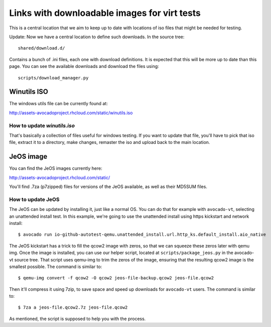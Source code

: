 =============================================
Links with downloadable images for virt tests
=============================================

This is a central location that we aim to keep
up to date with locations of iso files that
might be needed for testing.

Update: Now we have a central location to define
such downloads. In the source tree:

::

    shared/download.d/

Contains a bunch of .ini files, each one with
download definitions. It is expected that this
will be more up to date than this page. You can
see the available downloads and download the files
using:


::

    scripts/download_manager.py


Winutils ISO
============

The windows utils file can be currently found at:

http://assets-avocadoproject.rhcloud.com/static/winutils.iso

How to update `winutils.iso`
----------------------------

That's basically a collection of files useful for windows testing. If you want
to update that file, you'll have to pick that iso file, extract it to a directory,
make changes, remaster the iso and upload back to the main location.

JeOS image
==========

You can find the JeOS images currently here:

http://assets-avocadoproject.rhcloud.com/static/

You'll find .7za (p7zipped) files for versions of
the JeOS available, as well as their MD5SUM files.

How to update JeOS
------------------

The JeOS can be updated by installing it, just like a normal OS. You can do
that for example with ``avocado-vt``, selecting an unattended install test. In
this example, we're going to use the unattended install using https kickstart
and network install::

    $ avocado run io-github-autotest-qemu.unattended_install.url.http_ks.default_install.aio_native

The JeOS kickstart has a trick to fill the qcow2 image with zeros, so that we
can squeeze these zeros later with qemu img. Once the image is installed, you
can use our helper script, located at ``scripts/package_jeos.py`` in the
avocado-vt source tree. That script uses qemu-img to trim the zeros of the
image, ensuring that the resulting qcow2 image is the smallest possible. The
command is similar to::

    $ qemu-img convert -f qcow2 -O qcow2 jeos-file-backup.qcow2 jeos-file.qcow2

Then it'll compress it using 7zip, to save space and speed up downloads for
``avocado-vt`` users. The command is similar to::

    $ 7za a jeos-file.qcow2.7z jeos-file.qcow2

As mentioned, the script is supposed to help you with the process.
